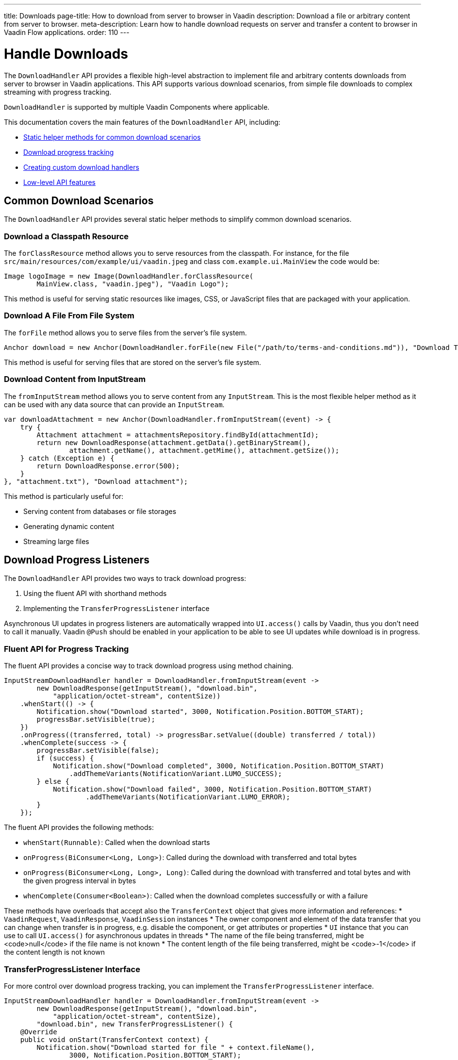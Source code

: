 ---
title: Downloads
page-title: How to download from server to browser in Vaadin
description: Download a file or arbitrary content from server to browser.
meta-description: Learn how to handle download requests on server and transfer a content to browser in Vaadin Flow applications.
order: 110
---

= Handle Downloads
:toc:

The [classname]`DownloadHandler` API provides a flexible high-level abstraction to implement file and arbitrary contents downloads from server to browser in Vaadin applications.
This API supports various download scenarios, from simple file downloads to complex streaming with progress tracking.

[classname]`DownloadHandler` is supported by multiple Vaadin Components where applicable.

This documentation covers the main features of the `DownloadHandler` API, including:

* <<#helpers,Static helper methods for common download scenarios>>
* <<#progress,Download progress tracking>>
* <<#custom,Creating custom download handlers>>
* <<#low-level,Low-level API features>>

[#helpers]
== Common Download Scenarios

The `DownloadHandler` API provides several static helper methods to simplify common download scenarios.

=== Download a Classpath Resource

The `forClassResource` method allows you to serve resources from the classpath.
For instance, for the file [filename]`src/main/resources/com/example/ui/vaadin.jpeg` and class [classname]`com.example.ui.MainView` the code would be:

[source,java]
----
Image logoImage = new Image(DownloadHandler.forClassResource(
        MainView.class, "vaadin.jpeg"), "Vaadin Logo");
----

This method is useful for serving static resources like images, CSS, or JavaScript files that are packaged with your application.

=== Download A File From File System

The `forFile` method allows you to serve files from the server's file system.

[source,java]
----
Anchor download = new Anchor(DownloadHandler.forFile(new File("/path/to/terms-and-conditions.md")), "Download Terms and Conditions");
----

This method is useful for serving files that are stored on the server's file system.

=== Download Content from InputStream

The `fromInputStream` method allows you to serve content from any [classname]`InputStream`.
This is the most flexible helper method as it can be used with any data source that can provide an `InputStream`.

[source,java]
----
var downloadAttachment = new Anchor(DownloadHandler.fromInputStream((event) -> {
    try {
        Attachment attachment = attachmentsRepository.findById(attachmentId);
        return new DownloadResponse(attachment.getData().getBinaryStream(),
                attachment.getName(), attachment.getMime(), attachment.getSize());
    } catch (Exception e) {
        return DownloadResponse.error(500);
    }
}, "attachment.txt"), "Download attachment");
----

This method is particularly useful for:

* Serving content from databases or file storages
* Generating dynamic content
* Streaming large files

[#progress]
== Download Progress Listeners

The `DownloadHandler` API provides two ways to track download progress:

1. Using the fluent API with shorthand methods
2. Implementing the [classname]`TransferProgressListener` interface

Asynchronous UI updates in progress listeners are automatically wrapped into `UI.access()` calls by Vaadin, thus you don't need to call it manually.
Vaadin `@Push` should be enabled in your application to be able to see UI updates while download is in progress.

=== Fluent API for Progress Tracking

The fluent API provides a concise way to track download progress using method chaining.

[source,java]
----
InputStreamDownloadHandler handler = DownloadHandler.fromInputStream(event ->
        new DownloadResponse(getInputStream(), "download.bin",
            "application/octet-stream", contentSize))
    .whenStart(() -> {
        Notification.show("Download started", 3000, Notification.Position.BOTTOM_START);
        progressBar.setVisible(true);
    })
    .onProgress((transferred, total) -> progressBar.setValue((double) transferred / total))
    .whenComplete(success -> {
        progressBar.setVisible(false);
        if (success) {
            Notification.show("Download completed", 3000, Notification.Position.BOTTOM_START)
                .addThemeVariants(NotificationVariant.LUMO_SUCCESS);
        } else {
            Notification.show("Download failed", 3000, Notification.Position.BOTTOM_START)
                    .addThemeVariants(NotificationVariant.LUMO_ERROR);
        }
    });
----

The fluent API provides the following methods:

* `whenStart(Runnable)`: Called when the download starts
* `onProgress(BiConsumer<Long, Long>)`: Called during the download with transferred and total bytes
* `onProgress(BiConsumer<Long, Long>, Long)`: Called during the download with transferred and total bytes and with the given progress interval in bytes
* `whenComplete(Consumer<Boolean>)`: Called when the download completes successfully or with a failure

These methods have overloads that accept also the [classname]`TransferContext` object that gives more information and references:
* [classname]`VaadinRequest`, [classname]`VaadinResponse`, [classname]`VaadinSession` instances
* The owner component and element of the data transfer that you can change when transfer is in progress, e.g. disable the component, or get attributes or properties
* [classname]`UI` instance that you can use to call `UI.access()` for asynchronous updates in threads
* The name of the file being transferred, might be <code>null</code> if the file name is not known
* The content length of the file being transferred, might be <code>-1</code> if the content length is not known

=== TransferProgressListener Interface

For more control over download progress tracking, you can implement the `TransferProgressListener` interface.

[source,java]
----
InputStreamDownloadHandler handler = DownloadHandler.fromInputStream(event ->
        new DownloadResponse(getInputStream(), "download.bin",
            "application/octet-stream", contentSize),
        "download.bin", new TransferProgressListener() {
    @Override
    public void onStart(TransferContext context) {
        Notification.show("Download started for file " + context.fileName(),
                3000, Notification.Position.BOTTOM_START);
        progressBar.setVisible(true);
    }

    @Override
    public void onProgress(TransferContext context, long transferredBytes,
                             long totalBytes) {
        progressBar.setValue((double) transferredBytes / totalBytes);
    }

    @Override
    public void onError(TransferContext context, IOException reason) {
        progressBar.setVisible(false);
        Notification.show("Download failed, reason: " + reason.getMessage(),
                3000, Notification.Position.BOTTOM_START);
    }

    @Override
    public void onComplete(TransferContext context, long transferredBytes) {
        progressBar.setVisible(false);
        Notification.show("Download completed, total bytes " + transferredBytes,
                        3000, Notification.Position.BOTTOM_START);
    }

    @Override
    public long progressReportInterval() {
        return 1024 * 1024 * 2; // 2 MB
    }
});
----

The `TransferProgressListener` interface provides the following methods:

* `onStart(TransferContext)`: Called when the download starts
* `onProgress(TransferContext, long, long)`: Called during the download with transferred and total bytes
* `onError(TransferContext, IOException)`: Called when the download fails with an exception
* `onComplete(TransferContext, long)`: Called when the download completes with the total transferred bytes
* `progressReportInterval()`: Defines how often progress updates are sent (in bytes)

The [classname]`TransferContext` objects are the same as in the fluent API.

[#custom]
== Custom Download Handlers

For more complex download scenarios, you can create custom download handlers by implementing the `DownloadHandler` interface or extending existing implementations.

=== Implementing DownloadHandler Interface Using Lambda Expression

The [interfacename]`DownloadHandler` is a [annotationname]`FunctionalInterface` and can be created using a lambda expression or by creating an implementation.
Creating an implementation is needed only when overriding some of the default methods from the interface, e.g. [methodname]`getUrlPostfix`, [methodname]`isAllowInert` or [methodname]`getDisabledUpdateMode`:

[source,java]
----
Anchor downloadLink = new Anchor(new DownloadHandler() {
    @Override
    public void handleDownloadRequest(DownloadEvent event) {
        // Custom download handling logic
    }

    @Override
    public String getUrlPostfix() {
        return "custom-download.txt";
    }
}, "Download me!");
----

=== Custom Download Handler Example

Here's an example of a custom download handler that adds a checksum header, updates the UI and tracks the number of downloads per session:

[source,java]
----
var filename = getFileName();
var contentType = getContentType();
LinkWithMD5Validation link = new LinkWithMD5Validation(event -> {
    try {
        event.setFileName(filename);
        event.setContentType(contentType);
        var data = loadFileFromS3(filename, contentType);
        MessageDigest md5 = MessageDigest.getInstance("MD5");
        byte[] digest = md5.digest(data);
        String base64Md5 = Base64.getEncoder().encodeToString(digest);
        event.getResponse().setHeader("Content-MD5", base64Md5);
        event.getOutputStream().write(data);
        event.getUI().access(() -> Notification.show(
                "Download completed, number of downloads: " +
                    numberOfDownloads.incrementAndGet()));
        event.getSession().lock();
        try {
            event.getSession().setAttribute("downloads-number-" + event.getFileName(),
                    numberOfDownloads.get());
        } finally {
            event.getSession().unlock();
        }
    } catch (NoSuchAlgorithmException | IOException e) {
        event.getResponse().setStatus(500);
    }
}, "Download from S3");

private byte[] loadFileFromS3(String fileName, String contentType) {
    byte[] bytes = new byte[1024 * 1024 * 10]; // 10 MB buffer
    // load from file storage by file name and content type
    return bytes;
}

private static class LinkWithMD5Validation extends Anchor {
     // JS customizations in <a> for checksum checking on the client-side
}
----

This example shows how to:

* Get file meta-data from [classname]`DownloadEvent` to load data from an external source (S3)
* Set the MD5 checksum header to the response
* Write data directly to the response output stream
* Update the UI after the download completes
* Store download statistics in the session

The [classname]`DownloadEvent` gives the access to the following information and helper methods:
* [classname]`VaadinRequest`, [classname]`VaadinResponse`, [classname]`VaadinSession` instances
* The owner component and element of the download that you can change when download is in progress, e.g. disable the component, or get attributes or properties
* [classname]`UI` instance that you can use to call `UI.access()` for asynchronous updates
* The helper [methodname]`setFileName` method sets the file name for the download, empty name gives a default name and `null` value doesn't set anything
* The helper [methodname]`setContentType` method sets the content type for the download
* The helper [methodname]`setContentLength` method sets the content length for the download or does nothing if the `-1` value is given

[NOTE]
`UI.access` is needed for updating the UI and also session locking if you want to access the session.

[#low-level]
== Low-Level DownloadHandler API

The `DownloadHandler` API provides several low-level features for advanced use cases.

=== Inert Property

The `inert` property controls whether the download should be handled when the owner component is in an inert state, e.g. when a modal dialog is opened while the owner component is on the underlined page.
See the <<../advanced/server-side-modality.adoc#,Server-Side Modality>> for details.

[classname]`DownloadHandler` allows to handle download request from inert component by overriding the [methodname]`isAllowInert()` method.

=== Disabled Update Mode

The [classname]`DisabledUpdateMode` controls whether downloads are allowed when the owner component is disabled.

The available modes are:

* `ONLY_WHEN_ENABLED`: Download handling is rejected when the owner component is disabled (default)
* `ALWAYS`: Download handling is allowed even when the owner component is disabled

[classname]`DownloadHandler` allows to override this mode by overriding the [methodname]`getDisabledUpdateMode()` method.

=== URL Postfix

The [methodname]`getUrlPostfix()` method allows you to specify an optional URL postfix that appends application-controlled string, e.g. the logical name of the target file, to the end of the otherwise random-looking download URL.
If defined, requests that would otherwise be servable are still rejected if the postfix is missing or invalid.

This is useful for:

* Providing a meaningful filename into the download handler callback
* Making the download request URL look more user-friendly as otherwise it is a random-looking URL

[source,java]
----
Anchor downloadLink = new Anchor(new DownloadHandler() {
    @Override
    public void handleDownloadRequest(DownloadEvent event) {
        // download handling...
    }

    @Override
    public boolean allowInert() {
        return true; // default is false
    }

    @Override
    public DisabledUpdateMode getDisabledUpdateMode() {
        return DisabledUpdateMode.ALWAYS; // the default is ONLY_WHEN_ENABLED
    }

    @Override
    public String getUrlPostfix() {
        return "meeting-notes.txt";
    }
}, "Download meeting notes");
----
